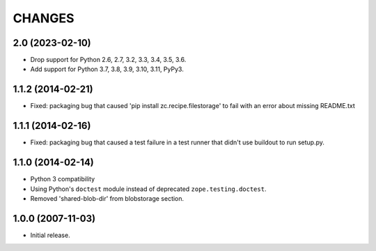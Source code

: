 =======
CHANGES
=======

2.0 (2023-02-10)
----------------

- Drop support for Python 2.6, 2.7, 3.2, 3.3, 3.4, 3.5, 3.6.

- Add support for Python 3.7, 3.8, 3.9, 3.10, 3.11, PyPy3.


1.1.2 (2014-02-21)
------------------

- Fixed: packaging bug that caused 'pip install zc.recipe.filestorage' to fail
  with an error about missing README.txt

1.1.1 (2014-02-16)
------------------

- Fixed: packaging bug that caused a test failure in
  a test runner that didn't use buildout to run setup.py.

1.1.0 (2014-02-14)
------------------

- Python 3 compatibility

- Using Python's ``doctest`` module instead of deprecated
  ``zope.testing.doctest``.

- Removed 'shared-blob-dir' from blobstorage section.


1.0.0 (2007-11-03)
------------------

- Initial release.
